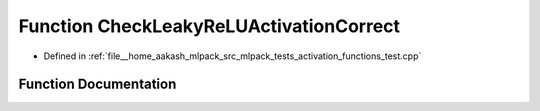 .. _exhale_function_activation__functions__test_8cpp_1a88c07a7e7070768cd1dcd6788cbe06f3:

Function CheckLeakyReLUActivationCorrect
========================================

- Defined in :ref:`file__home_aakash_mlpack_src_mlpack_tests_activation_functions_test.cpp`


Function Documentation
----------------------


.. doxygenfunction:: CheckLeakyReLUActivationCorrect(const arma::colvec, const arma::colvec)
